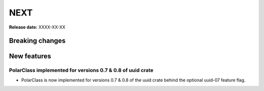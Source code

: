 ====
NEXT
====

**Release date:** XXXX-XX-XX

Breaking changes
================

.. None

New features
============

PolarClass implemented for versions 0.7 & 0.8 of uuid crate
---------

- PolarClass is now implemented for versions 0.7 & 0.8 of the uuid crate behind the optional uuid-07 feature flag.
